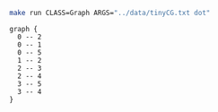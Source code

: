 
#+NAME: tiny_cg
#+BEGIN_SRC sh :results output :exports both
make run CLASS=Graph ARGS="../data/tinyCG.txt dot"
#+END_SRC

#+RESULTS: tiny_cg
#+begin_example
graph {
  0 -- 2
  0 -- 1
  0 -- 5
  1 -- 2
  2 -- 3
  2 -- 4
  3 -- 5
  3 -- 4
}

#+end_example

#+BEGIN_SRC dot :file tinyCG.png :var src=tiny_cg :exports results
$src
#+END_SRC

#+RESULTS:
[[file:tinyCG.png]]
